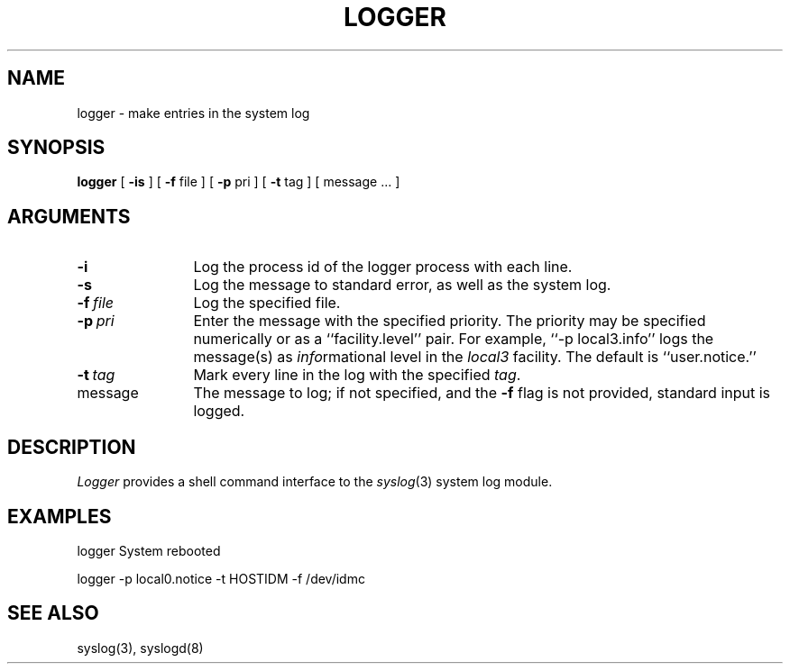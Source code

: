 .\" Copyright (c) 1983 Regents of the University of California.
.\" All rights reserved.
.\"
.\" Redistribution and use in source and binary forms are permitted
.\" provided that the above copyright notice and this paragraph are
.\" duplicated in all such forms and that any documentation,
.\" advertising materials, and other materials related to such
.\" distribution and use acknowledge that the software was developed
.\" by the University of California, Berkeley.  The name of the
.\" University may not be used to endorse or promote products derived
.\" from this software without specific prior written permission.
.\" THIS SOFTWARE IS PROVIDED ``AS IS'' AND WITHOUT ANY EXPRESS OR
.\" IMPLIED WARRANTIES, INCLUDING, WITHOUT LIMITATION, THE IMPLIED
.\" WARRANTIES OF MERCHANTIBILITY AND FITNESS FOR A PARTICULAR PURPOSE.
.\"
.\"	@(#)logger.1	6.4 (Berkeley) 2/15/89
.\"
.TH LOGGER 1 ""
.UC 6
.SH NAME
logger \- make entries in the system log
.SH SYNOPSIS
.B logger
[
.B \-is
] [
.B \-f
file
] [
.B \-p
pri
] [
.B \-t
tag ] [ message ... ]
.SH ARGUMENTS
.TP 12n
.B \-i
Log the process id of the logger process
with each line.
.TP
.B \-s
Log the message to standard error, as well as the system log.
.TP
.BI \-f \ file
Log the specified file.
.TP
.BI \-p \ pri
Enter the message with the specified priority.
The priority may be specified numerically or as a ``facility.level''
pair.
For example, ``\-p local3.info'' logs the message(s) as
.IR info rmational
level in the
.I local3
facility.
The default is ``user.notice.''
.TP
.BI \-t \ tag
Mark every line in the log with the specified
.IR tag .
.TP
message
The message to log; if not specified, and the \fB-f\fP flag is not
provided, standard input is logged.
.SH DESCRIPTION
.I Logger
provides a shell command interface to the
.IR syslog (3)
system log module.
.SH EXAMPLES
logger System rebooted
.PP
logger \-p local0.notice \-t HOSTIDM \-f /dev/idmc
.SH SEE ALSO
syslog(3), syslogd(8)
